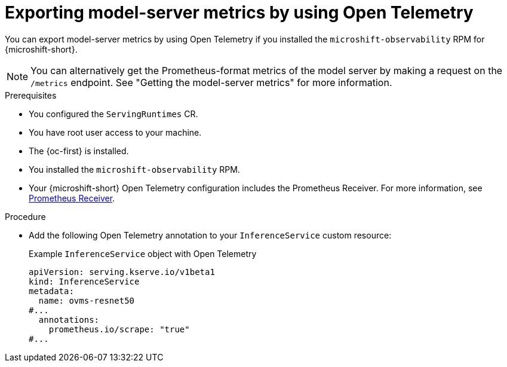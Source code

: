 // Module included in the following assemblies:
//
// * microshift_ai/microshift-rhoai.adoc

:_mod-docs-content-type: PROCEDURE
[id="microshift-rhoai-export-metrics-otel_{context}"]
= Exporting model-server metrics by using Open Telemetry

You can export model-server metrics by using Open Telemetry if you installed the `microshift-observability` RPM for {microshift-short}.

[NOTE]
====
You can alternatively get the Prometheus-format metrics of the model server by making a request on the `/metrics` endpoint. See "Getting the model-server metrics" for more information.
====

.Prerequisites

* You configured the `ServingRuntimes` CR.
* You have root user access to your machine.
* The {oc-first} is installed.
* You installed the `microshift-observability` RPM.
* Your {microshift-short} Open Telemetry configuration includes the Prometheus Receiver. For more information, see link:https://docs.redhat.com/en/documentation/openshift_container_platform/4.18/html/red_hat_build_of_opentelemetry/configuring-the-collector#prometheus-receiver_otel-collector-receivers[Prometheus Receiver].

.Procedure

* Add the following Open Telemetry annotation to your `InferenceService` custom resource:
+
.Example `InferenceService` object with Open Telemetry
[source,yaml]
----
apiVersion: serving.kserve.io/v1beta1
kind: InferenceService
metadata:
  name: ovms-resnet50
#...
  annotations:
    prometheus.io/scrape: "true"
#...
----
